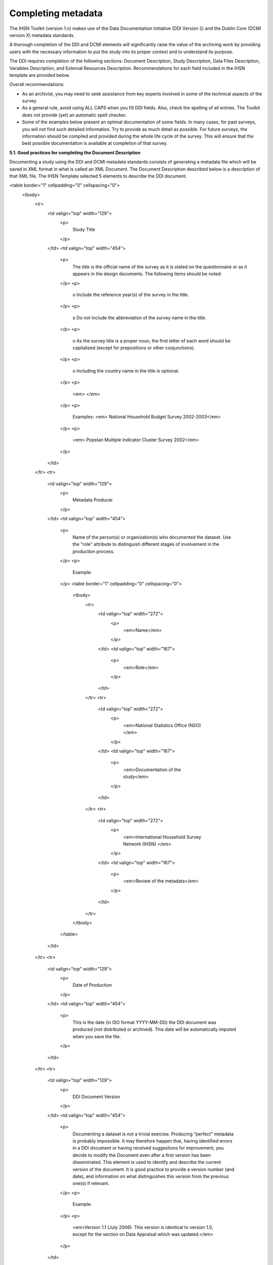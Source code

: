 ================
Completing metadata
================

The IHSN Toolkit (version 1.n) makes use of the Data Documentation Initiative (DDI Version 2) and the Dublin Core (DCMI version X) metadata standards. 

A thorough completion of the DDI and DCMI elements will significantly raise the value of the archiving work by providing users with the necessary information to put the study into its proper context and to understand its purpose. 

The DDI requires completion of the following sections: Document Description, Study Description, Data Files Description, Variables Description, and External Resources Description. Recommendations for each field included in the IHSN template are provided below. 

.. image:: images/recommend.png

Overall recommendations:

*	As an archivist, you may need to seek assistance from key experts involved in some of the technical aspects of the survey. 
*	As a general rule, avoid using ALL CAPS when you fill DDI fields. Also, check the spelling of all entries. The Toolkit does not provide (yet) an automatic spell checker.
*	Some of the examples below present an optimal documentation of some fields. In many cases, for past surveys, you will not find such detailed information. Try to provide as much detail as possible. For future surveys, the information should be compiled and provided during the whole life cycle of the survey. This will ensure that the best possible documentation is available at completion of that survey.

**5.1.	Good practices for completing the Document Description**

Documenting a study using the DDI and DCMI metadata standards consists of generating a metadata file which will be saved in XML format in what is called an XML Document. The Document Description described below is a description of that XML file. The IHSN Template selected 5 elements to describe the DDI document.


<table border="1" cellpadding="0" cellspacing="0">
    <tbody>
        <tr>
            <td valign="top" width="129">
                <p>
                    Study Title
                </p>
            </td>
            <td valign="top" width="454">
                <p>
                    The title is the official name of the survey as it is stated on the questionnaire or as it appears in the design documents. The following
                    items should be noted:
                </p>
                <p>
                    o Include the reference year(s) of the survey in the title.
                </p>
                <p>
                    o Do not include the abbreviation of the survey name in the title.
                </p>
                <p>
                    o As the survey title is a proper noun, the first letter of each word should be capitalized (except for prepositions or other
                    conjunctions).
                </p>
                <p>
                    o Including the country name in the title is optional.
                </p>
                <p>
                    <em> </em>
                </p>
                <p>
                    Examples: <em> National Household Budget Survey 2002-2003</em>
                </p>
                <p>
                    <em> Popstan Multiple Indicator Cluster Survey 2002</em>
                </p>
            </td>
        </tr>
        <tr>
            <td valign="top" width="129">
                <p>
                    Metadata Producer
                </p>
            </td>
            <td valign="top" width="454">
                <p>
                    Name of the person(s) or organization(s) who documented the dataset. Use the "role" attribute to distinguish different stages of
                    involvement in the production process.
                </p>
                <p>
                    Example:
                </p>
                <table border="1" cellpadding="0" cellspacing="0">
                    <tbody>
                        <tr>
                            <td valign="top" width="272">
                                <p>
                                    <em>Name</em>
                                </p>
                            </td>
                            <td valign="top" width="167">
                                <p>
                                    <em>Role</em>
                                </p>
                            </td>
                        </tr>
                        <tr>
                            <td valign="top" width="272">
                                <p>
                                    <em>National Statistics Office (NSO)</em>
                                </p>
                            </td>
                            <td valign="top" width="167">
                                <p>
                                    <em>Documentation of the study</em>
                                </p>
                            </td>
                        </tr>
                        <tr>
                            <td valign="top" width="272">
                                <p>
                                    <em>International Household Survey Network (IHSN) </em>
                                </p>
                            </td>
                            <td valign="top" width="167">
                                <p>
                                    <em>Review of the metadata</em>
                                </p>
                            </td>
                        </tr>
                    </tbody>
                </table>
            </td>
        </tr>
        <tr>
            <td valign="top" width="129">
                <p>
                    Date of Production
                </p>
            </td>
            <td valign="top" width="454">
                <p>
                    This is the date (in ISO format YYYY-MM-DD) the DDI document was produced (not distributed or archived). This date will be automatically
                    imputed when you save the file.
                </p>
            </td>
        </tr>
        <tr>
            <td valign="top" width="129">
                <p>
                    DDI Document Version
                </p>
            </td>
            <td valign="top" width="454">
                <p>
                    Documenting a dataset is not a trivial exercise. Producing “perfect” metadata is probably impossible. It may therefore happen that, having
                    identified errors in a DDI document or having received suggestions for improvement, you decide to modify the Document even after a first
                    version has been disseminated. This element is used to identify and describe the current version of the document. It is good practice to
                    provide a version number (and date), and information on what distinguishes this version from the previous one(s) if relevant.
                </p>
                <p>
                    Example:
                </p>
                <p>
                    <em>Version 1.1 (July 2006). This version is identical to version 1.0, except for the section on Data Appraisal which was updated.</em>
                </p>
            </td>
        </tr>
        <tr>
            <td valign="top" width="129">
                <p>
                    DDI Document ID Number
                </p>
            </td>
            <td valign="top" width="454">
                <p>
                    The ID number of a DDI document is a unique number that is used to identify this DDI file. Define and use a consistent scheme to use. Such
                    an ID could be constructed as follows: DDI-country-producer-survey-year where
                </p>
                <p>
                    o <em>country</em> is the 3-letter ISO country abbreviation
                </p>
                <p>
                    o <em>producer</em> is the abbreviation of the producing agency
                </p>
                <p>
                    o <em>survey</em> is the survey abbreviation
                </p>
                <p>
                    o <em>year</em> is the reference year (or the year the survey started)
                </p>
                <p>
                    o DDI document version number
                </p>
                <p>
                    Example:
                </p>
                <p>
                    <em>
                        The DDI file related to the Demographic and Health Survey documented by staff from the Uganda Bureau of Statistics in 2005 would have
                        the following ID:
                    </em>
                </p>
                <p>
                    <em>DDI-UGA-UBOS-DHS-2005-v01. </em>
                    <em>If the same survey is documented by a staff from the IHSN, this would be DDI-UGA-IHSN-DHS-205-v01.</em>
                </p>
            </td>
        </tr>
    </tbody>
</table>



**5.2.	Good practices for completing the Study Description**

In the DDI standard, the Study Description is the section that contains all elements needed to describe the study itself (investigators, dates and methods, scope and coverage, etc.) 



**5.3.	Good practices for completing the File Description**

The File Description is the DDI section that aims to provide a detailed description of each data file. The IHSN has selected six of the available DDI elements.

[Table]

**5.4.	Good practices for completing the Variables Description**

The Variable Description is the section of the DDI document that provides detailed information on each variable.

[Table]

**5.5.	Good practices for completing the External Resources description**

The External Resources are all materials related to the study others than the data files. They include documents (such as the questionnaires, interviewer’s manuals, reports, etc), programs (data entry, editing, tabulation, and analysis), maps, photos, and others. To document external resources, the IHSN Toolkit uses the Dublin Core metadata standard (which complements the DDI standard).

[Table]
